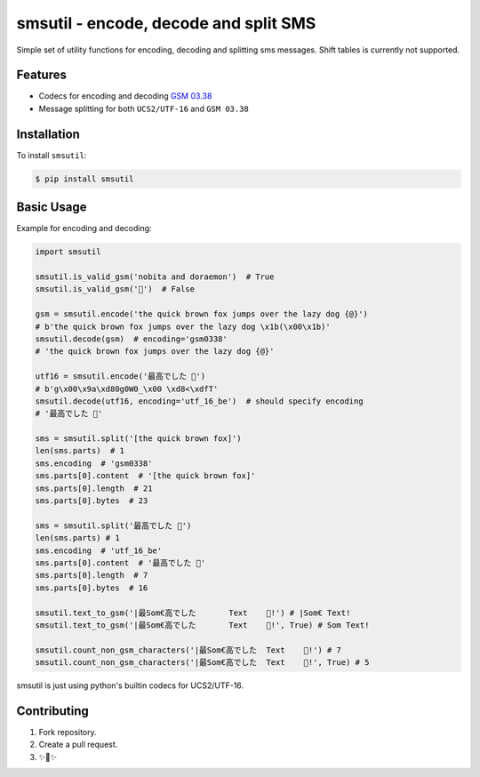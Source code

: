 smsutil - encode, decode and split SMS
======================================
.. image:: https://img.shields.io/badge/Say%20Thanks-!-1EAEDB.svg
   :target: https://saythanks.io/to/jezeniel

.. image:: https://img.shields.io/pypi/pyversions/smsutil
   :target: https://pypi.org/project/smsutil/

Simple set of utility functions for encoding, decoding and splitting
sms messages. Shift tables is currently not supported.


Features
--------

- Codecs for encoding and decoding `GSM 03.38 <https://en.wikipedia.org/wiki/GSM_03.38>`_
- Message splitting for both ``UCS2/UTF-16`` and ``GSM 03.38``


Installation
------------

To install ``smsutil``:

.. code-block:: bash

  $ pip install smsutil


Basic Usage
-----------

Example for encoding and decoding:

.. code-block:: python

  import smsutil

  smsutil.is_valid_gsm('nobita and doraemon')  # True
  smsutil.is_valid_gsm('🍔')  # False

  gsm = smsutil.encode('the quick brown fox jumps over the lazy dog {@}')
  # b'the quick brown fox jumps over the lazy dog \x1b(\x00\x1b)'
  smsutil.decode(gsm)  # encoding='gsm0338'
  # 'the quick brown fox jumps over the lazy dog {@}'

  utf16 = smsutil.encode('最高でした 🍔')
  # b'g\x00\x9a\xd80g0W0_\x00 \xd8<\xdfT'
  smsutil.decode(utf16, encoding='utf_16_be')  # should specify encoding
  # '最高でした 🍔'

  sms = smsutil.split('[the quick brown fox]')
  len(sms.parts)  # 1
  sms.encoding  # 'gsm0338'
  sms.parts[0].content  # '[the quick brown fox]'
  sms.parts[0].length  # 21
  sms.parts[0].bytes  # 23

  sms = smsutil.split('最高でした 🍔')
  len(sms.parts) # 1
  sms.encoding  # 'utf_16_be'
  sms.parts[0].content  # '最高でした 🍔'
  sms.parts[0].length  # 7
  sms.parts[0].bytes  # 16

  smsutil.text_to_gsm('|最Som€高でした 	Text	🍔!') # |Som€ Text!
  smsutil.text_to_gsm('|最Som€高でした 	Text	🍔!', True) # Som Text!

  smsutil.count_non_gsm_characters('|最Som€高でした 	Text	🍔!') # 7
  smsutil.count_non_gsm_characters('|最Som€高でした 	Text	🍔!', True) # 5

smsutil is just using python's builtin codecs for UCS2/UTF-16.


Contributing
------------

1. Fork repository.
2. Create a pull request.
3. ✨🍰✨

